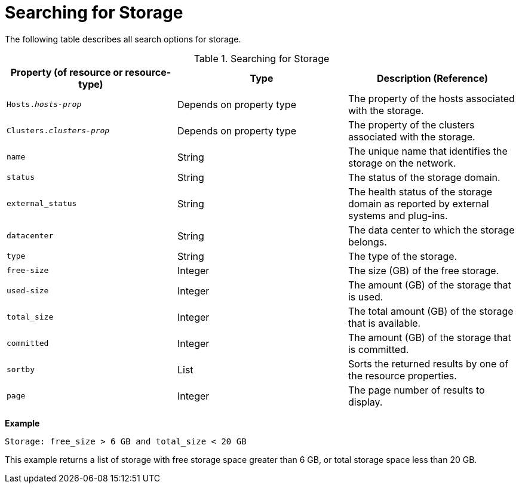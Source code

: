 :_content-type: PROCEDURE
[id="Searching_for_storage"]
= Searching for Storage

The following table describes all search options for storage.
[id="searching_storage"]

.Searching for Storage
[options="header"]
|===
|Property (of resource or resource-type) |Type |Description (Reference)
|`Hosts._hosts-prop_` |Depends on property type |The property of the hosts associated with the storage.
|`Clusters._clusters-prop_` |Depends on property type |The property of the clusters associated with the storage.
|`name` |String |The unique name that identifies the storage on the network.
|`status` |String |The status of the storage domain.
|`external_status` |String |The health status of the storage domain as reported by external systems and plug-ins.
|`datacenter` |String |The data center to which the storage belongs.
|`type` |String |The type of the storage.
|`free-size` |Integer |The size (GB) of the free storage.
|`used-size` |Integer |The amount (GB) of the storage that is used.
|`total_size`|Integer |The total amount (GB) of the storage that is available.
|`committed` |Integer |The amount (GB) of the storage that is committed.
|`sortby` |List |Sorts the returned results by one of the resource properties.
|`page` |Integer |The page number of results to display.
|===

*Example*

`Storage: free_size > 6 GB and total_size < 20 GB`

This example returns a list of storage with free storage space greater than 6 GB, or total storage space less than 20 GB.
